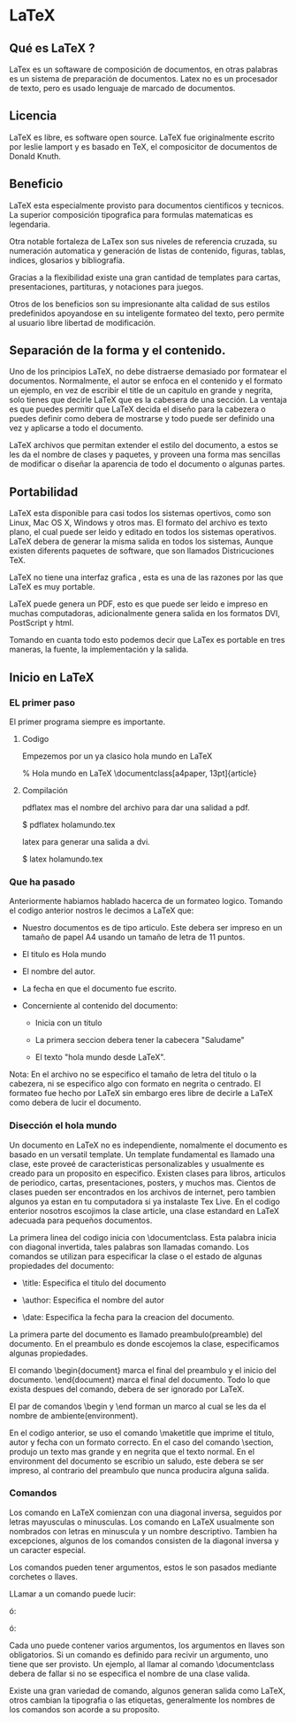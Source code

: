 * LaTeX
** Qué es LaTeX ?
   LaTex es un softaware de composición de documentos, en otras palabras
   es un sistema de preparación de documentos.
   Latex no es un procesador de texto, pero es usado lenguaje de marcado
   de documentos.

** Licencia
   LaTeX es libre, es software open source. LaTeX fue originalmente
   escrito por leslie lamport y es basado en TeX, el composicitor de 
   documentos de Donald Knuth.

** Beneficio
   LaTeX esta especialmente provisto para documentos cientificos y tecnicos.
   La superior composición tipografica para formulas matematicas es 
   legendaria.
   
   Otra notable fortaleza de LaTex son sus niveles de referencia cruzada, su
   numeración automatica y  generación de listas de contenido, figuras,
   tablas, indices, glosarios y bibliografía.

   Gracias a la flexibilidad existe una gran cantidad de templates para cartas, 
   presentaciones, partituras, y notaciones para juegos. 

   Otros de los beneficios son su impresionante alta calidad de sus estilos 
   predefinidos apoyandose en su inteligente formateo del texto, pero permite
   al usuario libre libertad de modificación.

** Separación de la forma y el contenido.
   Uno de los principios LaTeX, no debe distraerse demasiado por formatear el 
   documentos. Normalmente, el autor se enfoca en el contenido y el formato
   un ejemplo, en vez de escribir el title de un capitulo en grande y negrita,
   solo tienes que decirle LaTeX que es la cabesera de una sección.
   La ventaja es que puedes permitir que LaTeX decida el diseño para la 
   cabezera o puedes definir como debera de mostrarse y todo puede ser definido
   una vez y aplicarse a todo el documento.

   LaTeX archivos que permitan extender el estilo del documento, a estos se les
   da el nombre de clases y paquetes, y proveen una forma mas sencillas de
   modificar o diseñar la aparencia de todo el documento o algunas partes.

** Portabilidad
   LaTeX esta disponible para casi todos los sistemas opertivos, como son Linux,
   Mac OS X, Windows y otros mas. El formato del archivo es texto plano, el cual
   puede ser leido y editado en todos los sistemas operativos. LaTeX debera de
   generar la misma salida en todos los sistemas, Aunque existen diferents 
   paquetes de software, que son llamados Districuciones TeX.

   LaTeX no tiene una interfaz grafica , esta es una de las razones por las que 
   LaTeX es muy portable. 

   LaTeX puede genera un PDF, esto es que puede ser leido e impreso en muchas
   computadoras, adicionalmente genera salida en los formatos DVI, PostScript y 
   html.

   Tomando en cuanta todo esto podemos decir que LaTex es portable en tres
   maneras, la fuente, la implementación y la salida.

      
** Inicio en LaTeX
*** EL primer paso
    El primer programa siempre es importante.

**** Codigo
    Empezemos por un ya clasico hola mundo en LaTeX

    % Hola mundo en LaTeX
    \documentclass[a4paper, 13pt]{article}
    
    \begin{document}
    \title{Hola mundo}
    \author{Miguel Angel Gordi\'an}
    \date{Marzo 23, 2012}
    \maketitle
    
    \section{saluda}
    Hola mundo en \LaTeX
    
    \end{document}

**** Compilación
     pdflatex mas el nombre del archivo para dar una salidad a pdf.

      $ pdflatex holamundo.tex

     latex para generar una salida a dvi.

      $ latex holamundo.tex
    

*** Que ha pasado
    Anteriormente habiamos hablado hacerca de un formateo logico.
    Tomando el codigo anterior nostros le decimos a LaTeX que:

    * Nuestro documentos es de tipo articulo. Este debera ser
      impreso en un tamaño de papel A4 usando un tamaño de letra 
      de 11 puntos.

    * El titulo es Hola mundo

    * El nombre del autor.

    * La fecha en que el documento fue escrito.

    * Concerniente al contenido del documento:
      - Inicia con un titulo
      
      - La primera seccion debera tener la cabecera "Saludame"

      - El texto "hola mundo desde \LaTeX".

    Nota: En el archivo no se especifico el tamaño de letra del titulo 
    o la cabezera, ni se especifico algo con formato en negrita o 
    centrado. El formateo fue hecho por LaTeX sin embargo eres libre
    de decirle a LaTeX como debera de lucir el documento.
    
*** Disección el hola mundo
    Un documento en LaTeX no es independiente, nomalmente el documento
    es basado en un versatil template.
    Un template fundamental es llamado una clase, este proveé de
    caracteristicas personalizables y usualmente es creado para un 
    proposito en especifico. Existen clases para libros, articulos de 
    periodico, cartas, presentaciones, posters, y muchos mas.
    Cientos de clases pueden ser encontrados en los archivos de 
    internet, pero tambien algunos ya estan en tu computadora si ya
    instalaste Tex Live. En el codigo enterior nosotros escojimos la 
    clase article, una clase estandard en LaTeX adecuada para pequeños
    documentos.

    La primera linea del codigo inicia con \documentclass. Esta palabra
    inicia con diagonal invertida, tales palabras son llamadas comando.
    Los comandos se utilizan para especificar la clase o el estado de 
    algunas propiedades del documento: 
    
    * \title: Especifica el titulo del documento
      
    * \author: Especifica el nombre del autor
      
    * \date: Especifica la fecha para la creacion del documento.

    La primera parte del documento es llamado preambulo(preamble) del 
    documento. En el preambulo es donde escojemos la clase,
    especificamos algunas propiedades.

    El comando \begin{document} marca el final del preambulo y el inicio del 
    documento. \end{document} marca el final del documento. Todo lo que 
    exista despues del comando, debera de ser ignorado por LaTeX. 

    El par de comandos \begin y \end forman un marco al cual se les da el 
    nombre de ambiente(environment).

    En el codigo anterior, se uso el comando \maketitle que imprime el titulo,
    autor y fecha con un formato correcto. En el caso del comando \section,
    produjo un texto mas grande y en negrita que el texto normal.
    En el environment del documento se escribio un saludo, este debera se ser
    impreso, al contrario del preambulo que nunca producira alguna salida.
    
*** Comandos
    Los comando en LaTeX comienzan con una diagonal inversa, seguidos 
    por letras mayusculas o minusculas. 
    Los comando en LaTeX usualmente son nombrados con letras en minuscula
    y un nombre descriptivo. Tambien ha excepciones, algunos de los 
    comandos consisten de la diagonal inversa y un caracter especial.

    Los comandos pueden tener argumentos, estos le son pasados mediante
    corchetes o llaves.

    LLamar a un comando puede lucir:

    \command

    ó:
    
    \command{argument}

    ó:

    \command[argumentos opcionales]{argumento}

    Cada uno puede contener varios argumentos, los argumentos en llaves son
    obligatorios. Si un comando es definido para recivir un argumento, uno
    tiene que ser provisto. Un ejemplo, al llamar al comando \documentclass 
    debera de fallar si no se especifica el nombre de una clase valida.

    Existe una gran variedad de comando, algunos generan salida como \LaTeX,
    otros cambian la tipografia o las etiquetas, generalmente los nombres de
    los comandos son acorde a su proposito.

